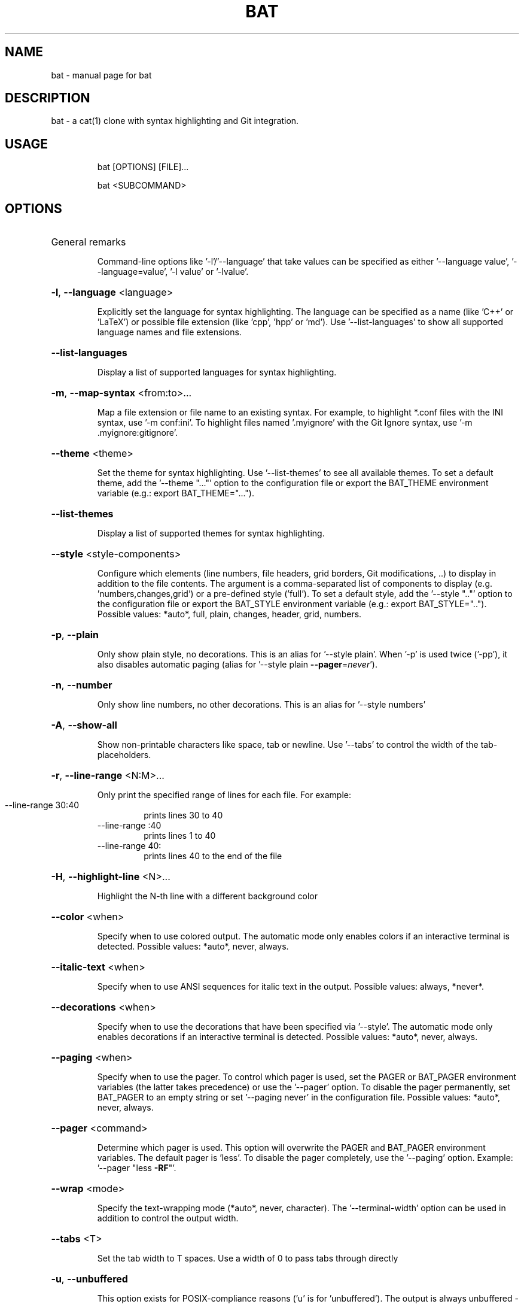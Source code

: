 .TH BAT "1"
.SH NAME
bat \- manual page for bat
.SH DESCRIPTION
bat - a cat(1) clone with syntax highlighting and Git integration.
.SH "USAGE"
.IP
bat [OPTIONS] [FILE]...
.IP
bat <SUBCOMMAND>
.SH "OPTIONS"
.HP
General remarks
.IP
Command-line options like '-l'/'--language' that take values can be specified as
either '--language value', '--language=value', '-l value' or '-lvalue'.
.HP
\fB\-l\fR, \fB\-\-language\fR <language>
.IP
Explicitly set the language for syntax highlighting. The language can be specified as a
name (like 'C++' or 'LaTeX') or possible file extension (like 'cpp', 'hpp' or 'md'). Use
\&'\-\-list\-languages' to show all supported language names and file extensions.
.HP
\fB\-\-list\-languages\fR
.IP
Display a list of supported languages for syntax highlighting.
.HP
\fB\-m\fR, \fB\-\-map\-syntax\fR <from:to>...
.IP
Map a file extension or file name to an existing syntax. For example, to highlight
*.conf files with the INI syntax, use '\-m conf:ini'. To highlight files named
\&'.myignore' with the Git Ignore syntax, use '\-m .myignore:gitignore'.
.HP
\fB\-\-theme\fR <theme>
.IP
Set the theme for syntax highlighting. Use '\-\-list\-themes' to see all available themes.
To set a default theme, add the '\-\-theme "..."' option to the configuration file or
export the BAT_THEME environment variable (e.g.: export BAT_THEME="...").
.HP
\fB\-\-list\-themes\fR
.IP
Display a list of supported themes for syntax highlighting.
.HP
\fB\-\-style\fR <style\-components>
.IP
Configure which elements (line numbers, file headers, grid borders, Git modifications,
\&..) to display in addition to the file contents. The argument is a comma\-separated list
of components to display (e.g. 'numbers,changes,grid') or a pre\-defined style ('full').
To set a default style, add the '\-\-style ".."' option to the configuration file or
export the BAT_STYLE environment variable (e.g.: export BAT_STYLE=".."). Possible
values: *auto*, full, plain, changes, header, grid, numbers.
.HP
\fB\-p\fR, \fB\-\-plain\fR
.IP
Only show plain style, no decorations. This is an alias for '\-\-style plain'. When '\-p'
is used twice ('\-pp'), it also disables automatic paging (alias for '\-\-style plain
\fB\-\-pager\fR=\fI\,never\/\fR').
.HP
\fB\-n\fR, \fB\-\-number\fR
.IP
Only show line numbers, no other decorations. This is an alias for '\-\-style numbers'
.HP
\fB\-A\fR, \fB\-\-show\-all\fR
.IP
Show non\-printable characters like space, tab or newline. Use '\-\-tabs' to control the
width of the tab\-placeholders.
.HP
\fB\-r\fR, \fB\-\-line\-range\fR <N:M>...
.IP
Only print the specified range of lines for each file. For example:
.RS
.IP "\-\-line\-range 30:40"
prints lines 30 to 40
.IP "\-\-line\-range :40"
prints lines 1 to 40
.IP "\-\-line\-range 40:"
prints lines 40 to the end of the file
.RE
.HP
\fB\-H\fR, \fB\-\-highlight\-line\fR <N>...
.IP
Highlight the N\-th line with a different background color
.HP
\fB\-\-color\fR <when>
.IP
Specify when to use colored output. The automatic mode only enables colors if an
interactive terminal is detected. Possible values: *auto*, never, always.
.HP
\fB\-\-italic\-text\fR <when>
.IP
Specify when to use ANSI sequences for italic text in the output. Possible values:
always, *never*.
.HP
\fB\-\-decorations\fR <when>
.IP
Specify when to use the decorations that have been specified via '\-\-style'. The
automatic mode only enables decorations if an interactive terminal is detected. Possible
values: *auto*, never, always.
.HP
\fB\-\-paging\fR <when>
.IP
Specify when to use the pager. To control which pager is used, set the PAGER or
BAT_PAGER environment variables (the latter takes precedence) or use the '\-\-pager'
option. To disable the pager permanently, set BAT_PAGER to an empty string or set
\&'\-\-paging never' in the configuration file. Possible values: *auto*, never, always.
.HP
\fB\-\-pager\fR <command>
.IP
Determine which pager is used. This option will overwrite the PAGER and BAT_PAGER
environment variables. The default pager is 'less'. To disable the pager completely, use
the '\-\-paging' option. Example: '\-\-pager "less \fB\-RF\fR"'.
.HP
\fB\-\-wrap\fR <mode>
.IP
Specify the text\-wrapping mode (*auto*, never, character). The '\-\-terminal\-width' option
can be used in addition to control the output width.
.HP
\fB\-\-tabs\fR <T>
.IP
Set the tab width to T spaces. Use a width of 0 to pass tabs through directly
.HP
\fB\-u\fR, \fB\-\-unbuffered\fR
.IP
This option exists for POSIX\-compliance reasons ('u' is for 'unbuffered'). The output is
always unbuffered \- this option is simply ignored.
.HP
\fB\-\-terminal\-width\fR <width>
.IP
Explicitly set the width of the terminal instead of determining it automatically. If
prefixed with '+' or '\-', the value will be treated as an offset to the actual terminal
width. See also: '\-\-wrap'.
.HP
\fB\-h\fR, \fB\-\-help\fR
.IP
Print this help message.
.HP
\fB\-V\fR, \fB\-\-version\fR
.IP
Show version information.
.SH "ARGS"
.IP
<FILE>...
.IP
File(s) to print / concatenate. Use a dash ('\-') or no argument at all to read
from standard input.
.SH "SUBCOMMANDS"
.IP
cache
Modify the syntax\-definition and theme cache
